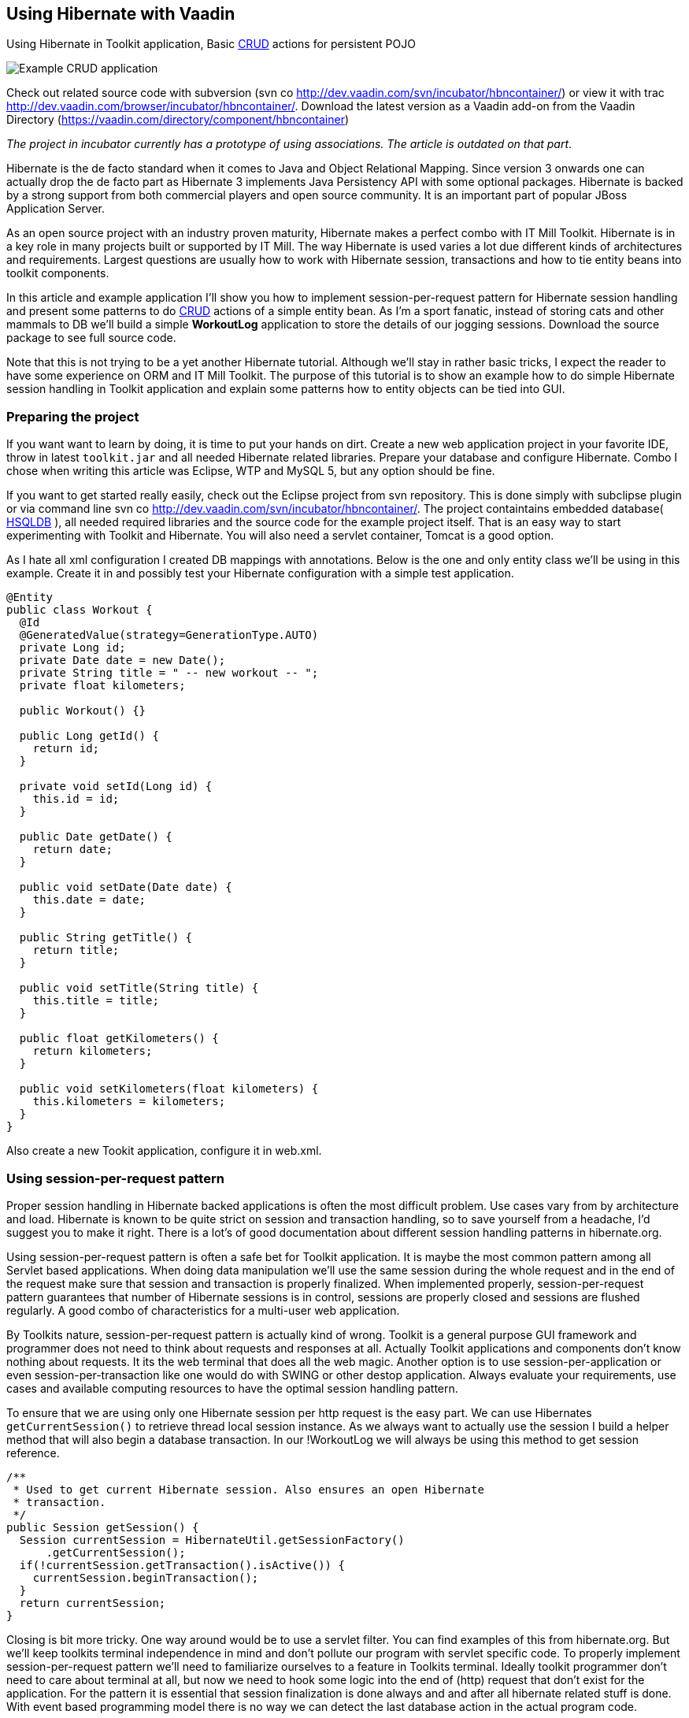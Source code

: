 [[using-hibernate-with-vaadin]]
Using Hibernate with Vaadin
---------------------------

Using Hibernate in Toolkit application, Basic
http://en.wikipedia.org/wiki/Create,_read,_update_and_delete[CRUD]
actions for persistent POJO

image:img/screenshot.png[Example CRUD application]

Check out related source code with subversion (svn co
http://dev.vaadin.com/svn/incubator/hbncontainer/) or view it with trac
http://dev.vaadin.com/browser/incubator/hbncontainer/. Download the
latest version as a Vaadin add-on from the Vaadin Directory (https://vaadin.com/directory/component/hbncontainer)

_The project in incubator currently has a prototype of using
associations. The article is outdated on that part_.

Hibernate is the de facto standard when it comes to Java and Object
Relational Mapping. Since version 3 onwards one can actually drop the de
facto part as Hibernate 3 implements Java Persistency API with some
optional packages. Hibernate is backed by a strong support from both
commercial players and open source community. It is an important part of
popular JBoss Application Server.

As an open source project with an industry proven maturity, Hibernate
makes a perfect combo with IT Mill Toolkit. Hibernate is in a key role
in many projects built or supported by IT Mill. The way Hibernate is
used varies a lot due different kinds of architectures and requirements.
Largest questions are usually how to work with Hibernate session,
transactions and how to tie entity beans into toolkit components.

In this article and example application I'll show you how to implement
session-per-request pattern for Hibernate session handling and present
some patterns to do
http://en.wikipedia.org/wiki/Create,_read,_update_and_delete[CRUD]
actions of a simple entity bean. As I'm a sport fanatic, instead of
storing cats and other mammals to DB we'll build a simple *WorkoutLog*
application to store the details of our jogging sessions. Download the
source package to see full source code.

Note that this is not trying to be a yet another Hibernate tutorial.
Although we'll stay in rather basic tricks, I expect the reader to have
some experience on ORM and IT Mill Toolkit. The purpose of this tutorial
is to show an example how to do simple Hibernate session handling in
Toolkit application and explain some patterns how to entity objects can
be tied into GUI.

[[preparing-the-project]]
Preparing the project
~~~~~~~~~~~~~~~~~~~~~

If you want want to learn by doing, it is time to put your hands on
dirt. Create a new web application project in your favorite IDE, throw
in latest `toolkit.jar` and all needed Hibernate related libraries.
Prepare your database and configure Hibernate. Combo I chose when
writing this article was Eclipse, WTP and MySQL 5, but any option should
be fine.

If you want to get started really easily, check out the Eclipse project
from svn repository. This is done simply with subclipse plugin or via
command line svn co http://dev.vaadin.com/svn/incubator/hbncontainer/.
The project containtains embedded database( http://hsqldb.org/[HSQLDB]
), all needed required libraries and the source code for the example
project itself. That is an easy way to start experimenting with Toolkit
and Hibernate. You will also need a servlet container, Tomcat is a good
option.

As I hate all xml configuration I created DB mappings with annotations.
Below is the one and only entity class we'll be using in this example.
Create it in and possibly test your Hibernate configuration with a
simple test application.

[source,java]
....
@Entity
public class Workout {
  @Id
  @GeneratedValue(strategy=GenerationType.AUTO)
  private Long id;
  private Date date = new Date();
  private String title = " -- new workout -- ";
  private float kilometers;

  public Workout() {}

  public Long getId() {
    return id;
  }

  private void setId(Long id) {
    this.id = id;
  }

  public Date getDate() {
    return date;
  }

  public void setDate(Date date) {
    this.date = date;
  }

  public String getTitle() {
    return title;
  }

  public void setTitle(String title) {
    this.title = title;
  }

  public float getKilometers() {
    return kilometers;
  }

  public void setKilometers(float kilometers) {
    this.kilometers = kilometers;
  }
}
....

Also create a new Tookit application, configure it in web.xml.

[[using-session-per-request-pattern]]
Using session-per-request pattern
~~~~~~~~~~~~~~~~~~~~~~~~~~~~~~~~~

Proper session handling in Hibernate backed applications is often the
most difficult problem. Use cases vary from by architecture and load.
Hibernate is known to be quite strict on session and transaction
handling, so to save yourself from a headache, I'd suggest you to make
it right. There is a lot's of good documentation about different session
handling patterns in hibernate.org.

Using session-per-request pattern is often a safe bet for Toolkit
application. It is maybe the most common pattern among all Servlet based
applications. When doing data manipulation we'll use the same session
during the whole request and in the end of the request make sure that
session and transaction is properly finalized. When implemented
properly, session-per-request pattern guarantees that number of
Hibernate sessions is in control, sessions are properly closed and
sessions are flushed regularly. A good combo of characteristics for a
multi-user web application.

By Toolkits nature, session-per-request pattern is actually kind of
wrong. Toolkit is a general purpose GUI framework and programmer does
not need to think about requests and responses at all. Actually Toolkit
applications and components don't know nothing about requests. It its
the web terminal that does all the web magic. Another option is to use
session-per-application or even session-per-transaction like one would
do with SWING or other destop application. Always evaluate your
requirements, use cases and available computing resources to have the
optimal session handling pattern.

To ensure that we are using only one Hibernate session per http request
is the easy part. We can use Hibernates `getCurrentSession()` to retrieve
thread local session instance. As we always want to actually use the
session I build a helper method that will also begin a database
transaction. In our !WorkoutLog we will always be using this method to
get session reference.

[source,java]
....
/**
 * Used to get current Hibernate session. Also ensures an open Hibernate
 * transaction.
 */
public Session getSession() {
  Session currentSession = HibernateUtil.getSessionFactory()
      .getCurrentSession();
  if(!currentSession.getTransaction().isActive()) {
    currentSession.beginTransaction();
  }
  return currentSession;
}
....

Closing is bit more tricky. One way around would be to use a servlet
filter. You can find examples of this from hibernate.org. But we'll keep
toolkits terminal independence in mind and don't pollute our program
with servlet specific code. To properly implement session-per-request
pattern we'll need to familiarize ourselves to a feature in Toolkits
terminal. Ideally toolkit programmer don't need to care about terminal
at all, but now we need to hook some logic into the end of (http)
request that don't exist for the application. For the pattern it is
essential that session finalization is done always and and after all
hibernate related stuff is done. With event based programming model
there is no way we can detect the last database action in the actual
program code.

The feature we need is `TransactionListeners`. `TransactionListeners` are
attached to `ApplicationContext` which corresponds to http session in our
current web terminal. `TransactionListeners` are notified right before
and right after the clients state is synchronized with server. The
transaction end is what we need here. I'll attach the transaction
listener in the applications `init()` like this:

[source,java]
....
getContext().addTransactionListener(new TransactionListener() {
  public void transactionEnd(Application application,
      Object transactionData) {
    // Transaction listener gets fired for all contexts
    //  (HttpSessions) toolkit applications, checking to be this one.
    if (application == WorkoutLog.this) {
      closeSession();
    }
  }

  public void transactionStart(Application application, Object transactionData) {
  }
});
....

In `closeSession()` the usual Hibernate sessions finalization is done.

[source,java]
....
private void closeSession() {
  Session sess = HibernateUtil.getSessionFactory().getCurrentSession();
  if(sess.getTransaction().isActive()) {
    sess.getTransaction().commit();
  }
  sess.flush();
  sess.close();
}
....

The sequence diagram below shows how Session handling works with this
pattern during one (http) request. It is an imaginary server visit that
fires to event listeners. The first one does some listing and the latter
re-attaches detached pojo. Note that the second database/Hibernate
action uses the same Session object as the first one. Note that function
names are not real ones, but trying to describe the process better.

image:img/sd_s_per_r.gif[Session handling sequence diagram]

Due Toolkit applications do have state, pattern can be defined more
strictly as a session-per-request-with-detached-objects pattern. As the
session closes quite often, our entity objects are most likely detached
by the time we are updating them. So when we have our changes to entity
object done, it is time to re-attach it to current session to persist
changes into database. An example of that is below:

[source,java]
....
run.setDate((Date) date.getValue());
run.setKilometers(Float.parseFloat(kilomiters.getValue().toString()));
run.setTitle((String) title.getValue());
getSession().merge(run);
....

[[attaching-pojos-ui]]
Attaching POJO's UI
~~~~~~~~~~~~~~~~~~~

In this chapter I'll discuss briefly some options to implement basic
CRUD (Create, Read, Update, Delete) actions for our DB backed Workout
objects.

[[listing-objects]]
Listing Objects
^^^^^^^^^^^^^^^

If you are learning by doing, I'd suggest that you manually insert some
rows to your db at this point. Listing an empty database will be quite
boring.

The most natural way to list our simple Workout object is to put them
into Table component. To do this there is an easy way and an the right
way. We'll start with the easy one, but I suggest to use the latter in
real applications. The code below (the "easy" way) is not in the
*WorkoutLog* app at all, but you can try it if you want.

[source,java]
....
// prepare tables container
table.addContainerProperty("date", Date.class, null);
table.addContainerProperty("kilometers", Float.class, null);
table.addContainerProperty("title", String.class, null);

// list all Workouts
List workouts = getSession().createCriteria(Workout.class).list();
for (Iterator iterator = workouts.iterator(); iterator.hasNext();) {
  Workout wo = (Workout) iterator.next();
  // add item to table and set properties from POJO
  Item woItem = table.addItem(wo.getId());
  woItem.getItemProperty("date").setValue(wo.getDate());
  woItem.getItemProperty("kilometers").setValue(wo.getKilometers());
  woItem.getItemProperty("title").setValue(wo.getTitle());
}
....

In the above example we are using Table's default container,
`IndexedContainer`. It is a good general purpose container, but using it
always is not a good option. You have to load the data into it by
yourself and configure properties etc. It also stores everything in
memory. In our example it may start to be a problem if you
do three workouts everyday, live 100 years old and memory chips don't
get cheaper in the future. But in real application we might really have
millions of records in DB. I really wouldn't suggest to load that table
into memory anymore.

As you may guess the way is to build our own container for Workouts.
Building good containers is one of the most difficult tasks in Toolkit
programming. There are number of different sub interfaces one might want
to implement and a whole bunch of methods code. Luckily one can't safely
throw `UnsupportedOperationExeception` for many of those. It is a boring
tasks, but it often pays it back later. When you have your container
ready, it hides lots of DB access from program logic and can be used for
many components (Selects, Trees, Tables etc). With your own customized
container you can also tune it to work as you want (memory-consumption
versus speed etc).

As building a full-featured is not in the scope of this article, it is
time to throw in a nice helper class called `HbnContainer`. It takes a
Hibernate entity class and a strategy to get Hibernate session in its
constructor. It is indexed, ordered, sortable, had a limited supports
adding/removing items and even ought to be fairly well scalable (by
number of rows in DB). It is not part of Toolkit as we don't consider it
ready for framework yet, but we hope to have something similar in the
core Toolkit in later releases. But feel free to use it in you own
projects.

With `HbnContainer` loading table with Workouts simplifies quite a bit.
We need to implement `HbnContainer`.`SessionManager` interface, but it is
rather easy task as we already have getSession named function in our
*WorkoutLog*. Create and add table to your application, load its content
with following code snippet and you should have a Workout listing on
your screen.

[source,java]
....
table.setContainerDataSource(new HbnContainer(Workout.class, this));
....

[[creating-workouts]]
Creating workouts
^^^^^^^^^^^^^^^^^

Now that we have listing we might want to add some rows via our web
interface. To create a new Workout instance and store it in to DB we
have to do the usual Hibernate stuff: instantiate POJO and attach it to
session. But as I hinted earlier, having a good container will help us
to do it even simpler. `HbnContainer` supports adding items with the most
simplest method `addItem()`.

If you look into the implementation, it does all the usual Hibernates
stuff and returns items generated identifier. In addition this it also
notifies appropriate listeners that the content of table has changed. So
by using containers `addItem()` method instead of doing DB persist
ourselves we don't need to worry about UI updates. Table listens to its
container changes and changes gets sent to web browsers.

[[updates-and-deletes]]
Updates and deletes
^^^^^^^^^^^^^^^^^^^

Building an editor for our Workout object is a straight forwarded coding
task. You may organize your code just like you want. `WorkoutEditor`
class is a simple example implementation that shows and editor in
floating window. It has fields for workouts properties and it can be
loaded with Workout instance or with an identifier. In `WorkoutLog` I
attached a `ValueChangeListener` into table to open editor when user
clicks a row in table. Save and delete buttons in `WorkoutEditor`
delegates work back to methods in main application. Delete uses
containers method and behind the scenes a normal Hibernate object
deletion. When saving we just reattach detached object using `merge()`.

To avoid "monkey-coding" I'll show one can to use toolkits advanced
features to automatically create editable fields for items. The
`WorkoutEditor` class could have created its fields automatically by
using appropriate Item and a Form component. Also Table supports
automatic field generation, so why not edit workouts directly in our
main object listing?

All we need to do is to use `setEditable()` method. In `WorkoutLog` there
is a button that toggles this feature. Clicking it make table editable,
clicking it again shows data only. Can't imagine any simpler way to do
the 'U' part of CRUD.

Both Form and Table components use `FieldFactory` interface to
automatically create fields for Items properties. There is a simple
default factory that you almost certainly want to modify for your needs.
As an example I extended it to set proper resolution for date field and
also did some other fine tuning.

If you investigate the code a bit you might wonder how the database is
updated now as we don't seem to call `merge()` or any other method to
re-attached POJO. When field is updated it knows only about its
underlaying Property. In this case it is `EntityItemProperty` built by
`HbnContainer`. Field calls its `setValue()` method and that is where the
underlaying POJO is re-attached into Hibernate session.

[[adding-custom-columns-to-hbncontainer]]
Adding custom columns to !HbnContainer
^^^^^^^^^^^^^^^^^^^^^^^^^^^^^^^^^^^^^^

This last bonus chapter is bit out of scope of the article. But as
updating is so easy in Table we could ditch our `WorkoutEditor`. But then
arises a question how to implement deletion. An option is to use Tables
selection feature and "Delete selected" button. Another one is to use
context menu option. This is also done in `WorkoutLog`. Both are good
options, but someday someone will be asking how to add delete button on
each row. So lets discuss that right away.

Ideologically this is adding a new property to our items. We definitely
don't want to pollute our entity object by adding `public Button
getDelete()` to our Workout object. The right place to implement this is
in custom Container and Item. I implemented an example of this by
extending `HbnContainer` to `WorkoutListingWithSteroids`. It adds a column
"actions" (or container property if we are talking "Toolkit") which is a
layout containing two buttons.

Another possibly little bit easier method is to use recently introduced
feature in Table component called `ColumnGenerator`. *WorkoutLog* (in svn)
has an example of this method too.

Check out the example code if you want this kind of behavior.

[[summary]]
Summary
~~~~~~~

Popular open source ORM tool Hibernate is a perfect companion for IT
Mill Toolkit. Finding the right way to handle session in your
application is a often the most critical task. Session-per-request
pattern is a safe choice for Toolkit application, but not the only
option. DB backed entity objects are used in a usual manner. To use more
advanced features of toolkit, you'll want to use a custom built
container-item-property set. ORM is never easy, but it is not a rocket
science if you use tested industry proven patterns. And if your
application is going to be a big or old, I can guarantee that you will
have a nice ROI for hours you spend on it (ORM).
